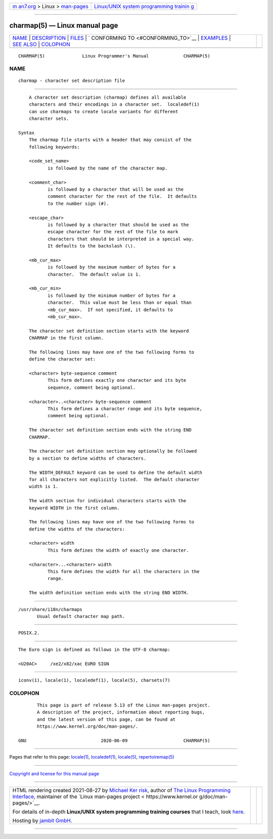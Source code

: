 .. container:: page-top

.. container:: nav-bar

   +----------------------------------+----------------------------------+
   | `m                               | `Linux/UNIX system programming   |
   | an7.org <../../../index.html>`__ | trainin                          |
   | > Linux >                        | g <http://man7.org/training/>`__ |
   | `man-pages <../index.html>`__    |                                  |
   +----------------------------------+----------------------------------+

--------------

charmap(5) — Linux manual page
==============================

+-----------------------------------+-----------------------------------+
| `NAME <#NAME>`__ \|               |                                   |
| `DESCRIPTION <#DESCRIPTION>`__ \| |                                   |
| `FILES <#FILES>`__ \|             |                                   |
| `                                 |                                   |
| CONFORMING TO <#CONFORMING_TO>`__ |                                   |
| \| `EXAMPLES <#EXAMPLES>`__ \|    |                                   |
| `SEE ALSO <#SEE_ALSO>`__ \|       |                                   |
| `COLOPHON <#COLOPHON>`__          |                                   |
+-----------------------------------+-----------------------------------+
| .. container:: man-search-box     |                                   |
+-----------------------------------+-----------------------------------+

::

   CHARMAP(5)              Linux Programmer's Manual             CHARMAP(5)

NAME
-------------------------------------------------

::

          charmap - character set description file


---------------------------------------------------------------

::

          A character set description (charmap) defines all available
          characters and their encodings in a character set.  localedef(1)
          can use charmaps to create locale variants for different
          character sets.

      Syntax
          The charmap file starts with a header that may consist of the
          following keywords:

          <code_set_name>
                 is followed by the name of the character map.

          <comment_char>
                 is followed by a character that will be used as the
                 comment character for the rest of the file.  It defaults
                 to the number sign (#).

          <escape_char>
                 is followed by a character that should be used as the
                 escape character for the rest of the file to mark
                 characters that should be interpreted in a special way.
                 It defaults to the backslash (\).

          <mb_cur_max>
                 is followed by the maximum number of bytes for a
                 character.  The default value is 1.

          <mb_cur_min>
                 is followed by the minimum number of bytes for a
                 character.  This value must be less than or equal than
                 <mb_cur_max>.  If not specified, it defaults to
                 <mb_cur_max>.

          The character set definition section starts with the keyword
          CHARMAP in the first column.

          The following lines may have one of the two following forms to
          define the character set:

          <character> byte-sequence comment
                 This form defines exactly one character and its byte
                 sequence, comment being optional.

          <character>..<character> byte-sequence comment
                 This form defines a character range and its byte sequence,
                 comment being optional.

          The character set definition section ends with the string END
          CHARMAP.

          The character set definition section may optionally be followed
          by a section to define widths of characters.

          The WIDTH_DEFAULT keyword can be used to define the default width
          for all characters not explicitly listed.  The default character
          width is 1.

          The width section for individual characters starts with the
          keyword WIDTH in the first column.

          The following lines may have one of the two following forms to
          define the widths of the characters:

          <character> width
                 This form defines the width of exactly one character.

          <character>...<character> width
                 This form defines the width for all the characters in the
                 range.

          The width definition section ends with the string END WIDTH.


---------------------------------------------------

::

          /usr/share/i18n/charmaps
                 Usual default character map path.


-------------------------------------------------------------------

::

          POSIX.2.


---------------------------------------------------------

::

          The Euro sign is defined as follows in the UTF-8 charmap:

          <U20AC>     /xe2/x82/xac EURO SIGN


---------------------------------------------------------

::

          iconv(1), locale(1), localedef(1), locale(5), charsets(7)

COLOPHON
---------------------------------------------------------

::

          This page is part of release 5.13 of the Linux man-pages project.
          A description of the project, information about reporting bugs,
          and the latest version of this page, can be found at
          https://www.kernel.org/doc/man-pages/.

   GNU                            2020-06-09                     CHARMAP(5)

--------------

Pages that refer to this page: `locale(1) <../man1/locale.1.html>`__, 
`localedef(1) <../man1/localedef.1.html>`__, 
`locale(5) <../man5/locale.5.html>`__, 
`repertoiremap(5) <../man5/repertoiremap.5.html>`__

--------------

`Copyright and license for this manual
page <../man5/charmap.5.license.html>`__

--------------

.. container:: footer

   +-----------------------+-----------------------+-----------------------+
   | HTML rendering        |                       | |Cover of TLPI|       |
   | created 2021-08-27 by |                       |                       |
   | `Michael              |                       |                       |
   | Ker                   |                       |                       |
   | risk <https://man7.or |                       |                       |
   | g/mtk/index.html>`__, |                       |                       |
   | author of `The Linux  |                       |                       |
   | Programming           |                       |                       |
   | Interface <https:     |                       |                       |
   | //man7.org/tlpi/>`__, |                       |                       |
   | maintainer of the     |                       |                       |
   | `Linux man-pages      |                       |                       |
   | project <             |                       |                       |
   | https://www.kernel.or |                       |                       |
   | g/doc/man-pages/>`__. |                       |                       |
   |                       |                       |                       |
   | For details of        |                       |                       |
   | in-depth **Linux/UNIX |                       |                       |
   | system programming    |                       |                       |
   | training courses**    |                       |                       |
   | that I teach, look    |                       |                       |
   | `here <https://ma     |                       |                       |
   | n7.org/training/>`__. |                       |                       |
   |                       |                       |                       |
   | Hosting by `jambit    |                       |                       |
   | GmbH                  |                       |                       |
   | <https://www.jambit.c |                       |                       |
   | om/index_en.html>`__. |                       |                       |
   +-----------------------+-----------------------+-----------------------+

--------------

.. container:: statcounter

   |Web Analytics Made Easy - StatCounter|

.. |Cover of TLPI| image:: https://man7.org/tlpi/cover/TLPI-front-cover-vsmall.png
   :target: https://man7.org/tlpi/
.. |Web Analytics Made Easy - StatCounter| image:: https://c.statcounter.com/7422636/0/9b6714ff/1/
   :class: statcounter
   :target: https://statcounter.com/

